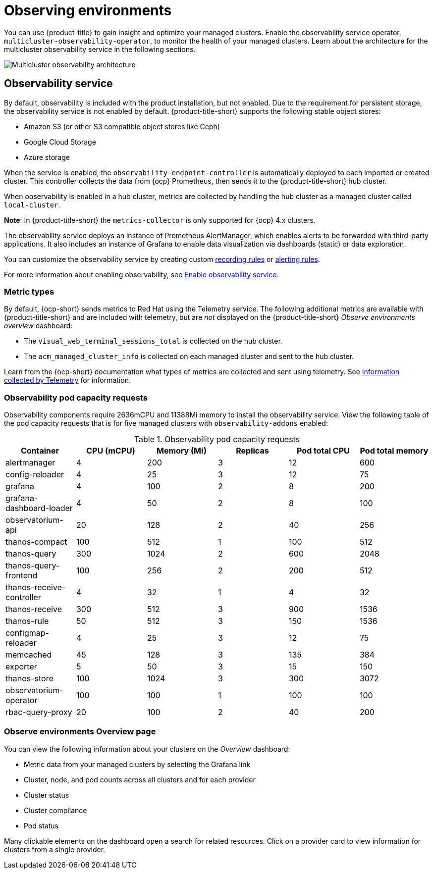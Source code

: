 [#observing-environments]
= Observing environments

You can use {product-title} to gain insight and optimize your managed clusters. Enable the observability service operator, `multicluster-observability-operator`, to monitor the health of your managed clusters. Learn about the architecture for the multicluster observability service in the following sections. 

image:../images/RHACM-ObservabilityArch.png[Multicluster observability architecture]

[#observability-service]
== Observability service

By default, observability is included with the product installation, but not enabled. Due to the requirement for persistent storage, the observability service is not enabled by default. {product-title-short} supports the following stable object stores:

- Amazon S3 (or other S3 compatible object stores like Ceph)
- Google Cloud Storage
- Azure storage

When the service is enabled, the `observability-endpoint-controller` is automatically deployed to each imported or created cluster. This controller collects the data from {ocp} Prometheus, then sends it to the {product-title-short} hub cluster. 

When observability is enabled in a hub cluster, metrics are collected by handling the hub cluster as a managed cluster called `local-cluster`.
  
*Note*: In {product-title-short} the `metrics-collector` is only supported for {ocp} 4.x clusters. 

The observability service deploys an instance of Prometheus AlertManager, which enables alerts to be forwarded with third-party applications. It also includes an instance of Grafana to enable data visualization via dashboards (static) or data exploration. 

You can customize the observability service by creating custom link:https://prometheus.io/docs/prometheus/latest/configuration/recording_rules/[recording rules] or link:https://prometheus.io/docs/prometheus/latest/configuration/alerting_rules/[alerting rules].

For more information about enabling observability, see link:../observability/observability_install.adoc#enable-observability[Enable observability service].

[#metric-types]
=== Metric types

By default, {ocp-short} sends metrics to Red Hat using the Telemetry service. The following additional metrics are available with {product-title-short} and are included with telemetry, but are _not_ displayed on the {product-title-short} _Observe environments overview_ dashboard:

- The `visual_web_terminal_sessions_total` is collected on the hub cluster.
- The `acm_managed_cluster_info` is collected on each managed cluster and sent to the hub cluster.

Learn from the {ocp-short} documentation what types of metrics are collected and sent using telemetry. See link:https://access.redhat.com/documentation/en-us/openshift_container_platform/4.7/html-single/support/index#about-remote-health-monitoring[Information collected by Telemetry] for information. 

[#observability-pod-capacity-requests]
=== Observability pod capacity requests

Observability components require 2636mCPU and 11388Mi memory to install the observability service. View the following table of the pod capacity requests that is for five managed clusters with `observability-addons` enabled:

.Observability pod capacity requests
|===
| Container  | CPU (mCPU) | Memory (Mi) | Replicas | Pod total CPU | Pod total memory 

| alertmanager
| 4
| 200
| 3
| 12
| 600

| config-reloader
| 4
| 25
| 3
| 12
| 75

| grafana
| 4
| 100
| 2
| 8
| 200

| grafana-dashboard-loader
| 4
| 50
| 2
| 8
| 100

| observatorium-api
| 20
| 128
| 2
| 40
| 256

| thanos-compact
| 100
| 512
| 1
| 100
| 512

| thanos-query
| 300
| 1024
| 2
| 600
| 2048

| thanos-query-frontend
| 100
| 256
| 2
| 200
| 512

| thanos-receive-controller
| 4
| 32
| 1
| 4
| 32

| thanos-receive
| 300
| 512
| 3
| 900
| 1536

| thanos-rule
| 50
| 512
| 3
| 150
| 1536

| configmap-reloader
| 4
| 25
| 3
| 12
| 75

| memcached
| 45
| 128
| 3
| 135
| 384

| exporter
| 5
| 50
| 3
| 15
| 150

| thanos-store
| 100
| 1024
| 3
| 300
| 3072

| observatorium-operator
| 100
| 100
| 1
| 100
| 100

| rbac-query-proxy
| 20
| 100
| 2
| 40
| 200
|===

[#overview-page-observe]
=== Observe environments Overview page

You can view the following information about your clusters on the _Overview_ dashboard:

* Metric data from your managed clusters by selecting the Grafana link 
* Cluster, node, and pod counts across all clusters and for each provider
* Cluster status
* Cluster compliance
* Pod status

Many clickable elements on the dashboard open a search for related resources. Click on a provider card to view information for clusters from a single provider.

